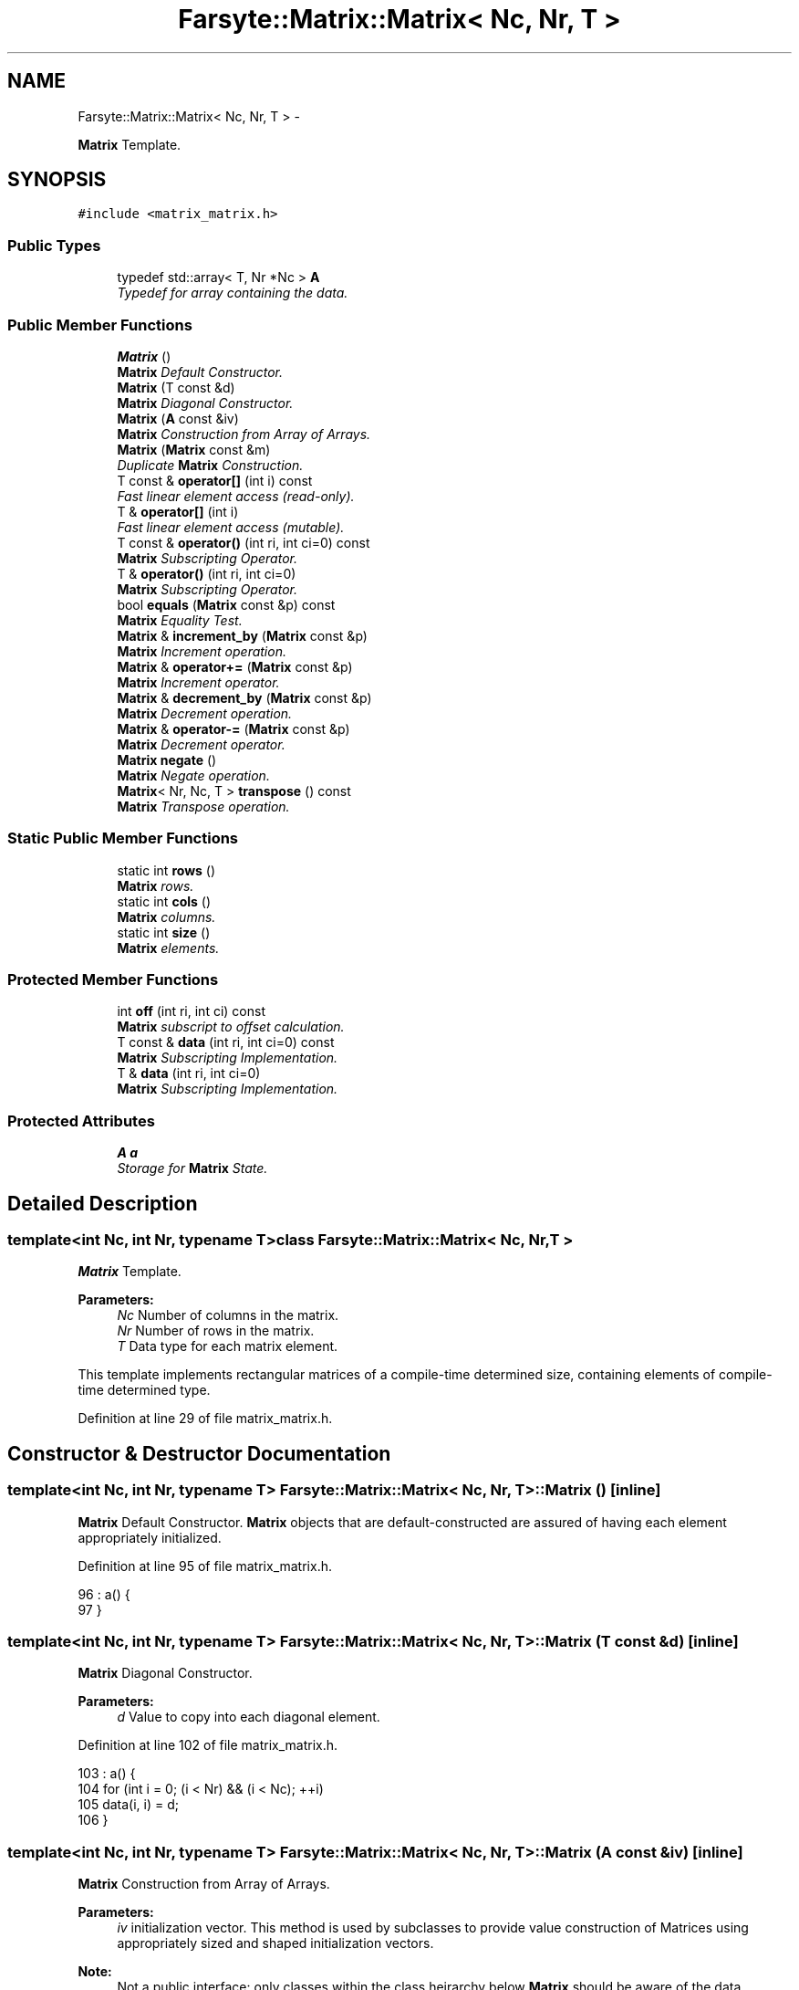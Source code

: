 .TH "Farsyte::Matrix::Matrix< Nc, Nr, T >" 3 "Mon Sep 22 2014" "The Farsyte Toolkit" \" -*- nroff -*-
.ad l
.nh
.SH NAME
Farsyte::Matrix::Matrix< Nc, Nr, T > \- 
.PP
\fBMatrix\fP Template\&.  

.SH SYNOPSIS
.br
.PP
.PP
\fC#include <matrix_matrix\&.h>\fP
.SS "Public Types"

.in +1c
.ti -1c
.RI "typedef std::array< T, Nr *Nc > \fBA\fP"
.br
.RI "\fITypedef for array containing the data\&. \fP"
.in -1c
.SS "Public Member Functions"

.in +1c
.ti -1c
.RI "\fBMatrix\fP ()"
.br
.RI "\fI\fBMatrix\fP Default Constructor\&. \fP"
.ti -1c
.RI "\fBMatrix\fP (T const &d)"
.br
.RI "\fI\fBMatrix\fP Diagonal Constructor\&. \fP"
.ti -1c
.RI "\fBMatrix\fP (\fBA\fP const &iv)"
.br
.RI "\fI\fBMatrix\fP Construction from Array of Arrays\&. \fP"
.ti -1c
.RI "\fBMatrix\fP (\fBMatrix\fP const &m)"
.br
.RI "\fIDuplicate \fBMatrix\fP Construction\&. \fP"
.ti -1c
.RI "T const & \fBoperator[]\fP (int i) const "
.br
.RI "\fIFast linear element access (read-only)\&. \fP"
.ti -1c
.RI "T & \fBoperator[]\fP (int i)"
.br
.RI "\fIFast linear element access (mutable)\&. \fP"
.ti -1c
.RI "T const & \fBoperator()\fP (int ri, int ci=0) const "
.br
.RI "\fI\fBMatrix\fP Subscripting Operator\&. \fP"
.ti -1c
.RI "T & \fBoperator()\fP (int ri, int ci=0)"
.br
.RI "\fI\fBMatrix\fP Subscripting Operator\&. \fP"
.ti -1c
.RI "bool \fBequals\fP (\fBMatrix\fP const &p) const "
.br
.RI "\fI\fBMatrix\fP Equality Test\&. \fP"
.ti -1c
.RI "\fBMatrix\fP & \fBincrement_by\fP (\fBMatrix\fP const &p)"
.br
.RI "\fI\fBMatrix\fP Increment operation\&. \fP"
.ti -1c
.RI "\fBMatrix\fP & \fBoperator+=\fP (\fBMatrix\fP const &p)"
.br
.RI "\fI\fBMatrix\fP Increment operator\&. \fP"
.ti -1c
.RI "\fBMatrix\fP & \fBdecrement_by\fP (\fBMatrix\fP const &p)"
.br
.RI "\fI\fBMatrix\fP Decrement operation\&. \fP"
.ti -1c
.RI "\fBMatrix\fP & \fBoperator-=\fP (\fBMatrix\fP const &p)"
.br
.RI "\fI\fBMatrix\fP Decrement operator\&. \fP"
.ti -1c
.RI "\fBMatrix\fP \fBnegate\fP ()"
.br
.RI "\fI\fBMatrix\fP Negate operation\&. \fP"
.ti -1c
.RI "\fBMatrix\fP< Nr, Nc, T > \fBtranspose\fP () const "
.br
.RI "\fI\fBMatrix\fP Transpose operation\&. \fP"
.in -1c
.SS "Static Public Member Functions"

.in +1c
.ti -1c
.RI "static int \fBrows\fP ()"
.br
.RI "\fI\fBMatrix\fP rows\&. \fP"
.ti -1c
.RI "static int \fBcols\fP ()"
.br
.RI "\fI\fBMatrix\fP columns\&. \fP"
.ti -1c
.RI "static int \fBsize\fP ()"
.br
.RI "\fI\fBMatrix\fP elements\&. \fP"
.in -1c
.SS "Protected Member Functions"

.in +1c
.ti -1c
.RI "int \fBoff\fP (int ri, int ci) const "
.br
.RI "\fI\fBMatrix\fP subscript to offset calculation\&. \fP"
.ti -1c
.RI "T const & \fBdata\fP (int ri, int ci=0) const "
.br
.RI "\fI\fBMatrix\fP Subscripting Implementation\&. \fP"
.ti -1c
.RI "T & \fBdata\fP (int ri, int ci=0)"
.br
.RI "\fI\fBMatrix\fP Subscripting Implementation\&. \fP"
.in -1c
.SS "Protected Attributes"

.in +1c
.ti -1c
.RI "\fBA\fP \fBa\fP"
.br
.RI "\fIStorage for \fBMatrix\fP State\&. \fP"
.in -1c
.SH "Detailed Description"
.PP 

.SS "template<int Nc, int Nr, typename T>class Farsyte::Matrix::Matrix< Nc, Nr, T >"
\fBMatrix\fP Template\&. 


.PP
\fBParameters:\fP
.RS 4
\fINc\fP Number of columns in the matrix\&. 
.br
\fINr\fP Number of rows in the matrix\&. 
.br
\fIT\fP Data type for each matrix element\&.
.RE
.PP
This template implements rectangular matrices of a compile-time determined size, containing elements of compile-time determined type\&. 
.PP
Definition at line 29 of file matrix_matrix\&.h\&.
.SH "Constructor & Destructor Documentation"
.PP 
.SS "template<int Nc, int Nr, typename T> \fBFarsyte::Matrix::Matrix\fP< Nc, Nr, T >::\fBMatrix\fP ()\fC [inline]\fP"

.PP
\fBMatrix\fP Default Constructor\&. \fBMatrix\fP objects that are default-constructed are assured of having each element appropriately initialized\&. 
.PP
Definition at line 95 of file matrix_matrix\&.h\&.
.PP
.nf
96                     : a() {
97             }
.fi
.SS "template<int Nc, int Nr, typename T> \fBFarsyte::Matrix::Matrix\fP< Nc, Nr, T >::\fBMatrix\fP (T const &d)\fC [inline]\fP"

.PP
\fBMatrix\fP Diagonal Constructor\&. 
.PP
\fBParameters:\fP
.RS 4
\fId\fP Value to copy into each diagonal element\&. 
.RE
.PP

.PP
Definition at line 102 of file matrix_matrix\&.h\&.
.PP
.nf
103                     : a() {
104                 for (int i = 0; (i < Nr) && (i < Nc); ++i)
105                     data(i, i) = d;
106             }
.fi
.SS "template<int Nc, int Nr, typename T> \fBFarsyte::Matrix::Matrix\fP< Nc, Nr, T >::\fBMatrix\fP (\fBA\fP const &iv)\fC [inline]\fP"

.PP
\fBMatrix\fP Construction from Array of Arrays\&. 
.PP
\fBParameters:\fP
.RS 4
\fIiv\fP initialization vector\&. This method is used by subclasses to provide value construction of Matrices using appropriately sized and shaped initialization vectors\&. 
.RE
.PP
\fBNote:\fP
.RS 4
Not a public interface: only classes within the class heirarchy below \fBMatrix\fP should be aware of the data organization within the \fBMatrix\fP object\&. 
.RE
.PP

.PP
Definition at line 117 of file matrix_matrix\&.h\&.
.PP
.nf
118                     : a(iv) {
119             }
.fi
.SS "template<int Nc, int Nr, typename T> \fBFarsyte::Matrix::Matrix\fP< Nc, Nr, T >::\fBMatrix\fP (\fBMatrix\fP< Nc, Nr, T > const &m)\fC [inline]\fP"

.PP
Duplicate \fBMatrix\fP Construction\&. 
.PP
\fBParameters:\fP
.RS 4
\fIm\fP \fBMatrix\fP to duplicate\&. Initialize this matrix to duplicate the data contained in the provided matrix\&. 
.RE
.PP

.PP
Definition at line 126 of file matrix_matrix\&.h\&.
.PP
.nf
127                     : a(m\&.a) {
128             }
.fi
.SH "Member Function Documentation"
.PP 
.SS "template<int Nc, int Nr, typename T> static int \fBFarsyte::Matrix::Matrix\fP< Nc, Nr, T >::cols ()\fC [inline]\fP, \fC [static]\fP"

.PP
\fBMatrix\fP columns\&. 
.PP
\fBReturns:\fP
.RS 4
number of columns \fCNc\fP in tha matrix\&. 
.RE
.PP

.PP
Definition at line 46 of file matrix_matrix\&.h\&.
.PP
Referenced by Farsyte::Matrix::Matrix< 1, Nr, double >::size()\&.
.PP
.nf
46                               {
47                 return Nc;
48             }
.fi
.SS "template<int Nc, int Nr, typename T> T const& \fBFarsyte::Matrix::Matrix\fP< Nc, Nr, T >::data (intri, intci = \fC0\fP) const\fC [inline]\fP, \fC [protected]\fP"

.PP
\fBMatrix\fP Subscripting Implementation\&. 
.PP
\fBParameters:\fP
.RS 4
\fIri\fP Row Index, ranging from 1 to Nr inclusive\&. 
.br
\fIci\fP Column Index, ranging from 1 to Nc inclusive\&. 
.RE
.PP
\fBReturns:\fP
.RS 4
a read-only reference to the selected element\&. 
.RE
.PP
\fBNote:\fP
.RS 4
Fortran conventions for array subscripting\&. 
.RE
.PP

.PP
Definition at line 75 of file matrix_matrix\&.h\&.
.PP
Referenced by Farsyte::Matrix::Matrix< 1, Nr, double >::decrement_by(), Farsyte::Matrix::Matrix< 1, Nr, double >::equals(), Farsyte::Matrix::Matrix< 1, Nr, double >::increment_by(), Farsyte::Matrix::Matrix< 1, Nr, double >::Matrix(), Farsyte::Matrix::Matrix< 1, Nr, double >::negate(), Farsyte::Matrix::Matrix< 1, Nr, double >::operator()(), and Farsyte::Matrix::Matrix< 1, Nr, double >::transpose()\&.
.PP
.nf
75                                                     {
76                 return a[off(ri, ci)];
77             }
.fi
.SS "template<int Nc, int Nr, typename T> T& \fBFarsyte::Matrix::Matrix\fP< Nc, Nr, T >::data (intri, intci = \fC0\fP)\fC [inline]\fP, \fC [protected]\fP"

.PP
\fBMatrix\fP Subscripting Implementation\&. 
.PP
\fBParameters:\fP
.RS 4
\fIri\fP Row Index, ranging from 1 to Nr inclusive\&. 
.br
\fIci\fP Column Index, ranging from 1 to Nc inclusive\&. 
.RE
.PP
\fBReturns:\fP
.RS 4
a writable reference to the selected element\&. 
.RE
.PP
\fBNote:\fP
.RS 4
Fortran conventions for array subscripting\&. 
.RE
.PP

.PP
Definition at line 85 of file matrix_matrix\&.h\&.
.PP
.nf
85                                         {
86                 return a[off(ri, ci)];
87             }
.fi
.SS "template<int Nc, int Nr, typename T> \fBMatrix\fP& \fBFarsyte::Matrix::Matrix\fP< Nc, Nr, T >::decrement_by (\fBMatrix\fP< Nc, Nr, T > const &p)\fC [inline]\fP"

.PP
\fBMatrix\fP Decrement operation\&. 
.PP
\fBParameters:\fP
.RS 4
\fIp\fP \fBMatrix\fP of decrement values\&. 
.RE
.PP
\fBReturns:\fP
.RS 4
this matrix, after decrementing\&. Each element of this matrix is decremented by the value of the corresponding element of the provided matrix\&. 
.RE
.PP

.PP
Definition at line 210 of file matrix_matrix\&.h\&.
.PP
Referenced by Farsyte::Matrix::Matrix< 1, Nr, double >::operator-=()\&.
.PP
.nf
210                                                   {
211                 for (int ci = 0; ci < Nc; ++ci)
212                     for (int ri = 0; ri < Nr; ++ri)
213                         data(ri, ci) -= p\&.data(ri, ci);
214                 return *this;
215             }
.fi
.SS "template<int Nc, int Nr, typename T> bool \fBFarsyte::Matrix::Matrix\fP< Nc, Nr, T >::equals (\fBMatrix\fP< Nc, Nr, T > const &p) const\fC [inline]\fP"

.PP
\fBMatrix\fP Equality Test\&. 
.PP
\fBParameters:\fP
.RS 4
\fIp\fP \fBMatrix\fP to compare\&. 
.RE
.PP
\fBReturns:\fP
.RS 4
true if all elements compare equal, else false\&. 
.RE
.PP

.PP
Definition at line 170 of file matrix_matrix\&.h\&.
.PP
.nf
170                                                {
171                 for (int ci = 0; ci < Nc; ++ci)
172                     for (int ri = 0; ri < Nr; ++ri)
173                         if (data(ri, ci) != p\&.data(ri, ci))
174                             return false;
175                 return true;
176             }
.fi
.SS "template<int Nc, int Nr, typename T> \fBMatrix\fP& \fBFarsyte::Matrix::Matrix\fP< Nc, Nr, T >::increment_by (\fBMatrix\fP< Nc, Nr, T > const &p)\fC [inline]\fP"

.PP
\fBMatrix\fP Increment operation\&. 
.PP
\fBParameters:\fP
.RS 4
\fIp\fP \fBMatrix\fP of increment values\&. 
.RE
.PP
\fBReturns:\fP
.RS 4
this matrix, after incrementing\&. Each element of this matrix is incremented by the value of the corresponding element of the provided matrix\&. 
.RE
.PP

.PP
Definition at line 185 of file matrix_matrix\&.h\&.
.PP
Referenced by Farsyte::Matrix::Matrix< 1, Nr, double >::operator+=()\&.
.PP
.nf
185                                                   {
186                 for (int ci = 0; ci < Nc; ++ci)
187                     for (int ri = 0; ri < Nr; ++ri)
188                         data(ri, ci) += p\&.data(ri, ci);
189                 return *this;
190             }
.fi
.SS "template<int Nc, int Nr, typename T> \fBMatrix\fP \fBFarsyte::Matrix::Matrix\fP< Nc, Nr, T >::negate ()\fC [inline]\fP"

.PP
\fBMatrix\fP Negate operation\&. 
.PP
\fBReturns:\fP
.RS 4
self after negating elements\&. 
.RE
.PP

.PP
Definition at line 231 of file matrix_matrix\&.h\&.
.PP
.nf
231                             {
232                 for (int ci = 0; ci < Nc; ++ci)
233                     for (int ri = 0; ri < Nr; ++ri)
234                         data(ri, ci) = -data(ri, ci);
235                 return *this;
236             }
.fi
.SS "template<int Nc, int Nr, typename T> T const& \fBFarsyte::Matrix::Matrix\fP< Nc, Nr, T >::operator() (intri, intci = \fC0\fP) const\fC [inline]\fP"

.PP
\fBMatrix\fP Subscripting Operator\&. 
.PP
\fBParameters:\fP
.RS 4
\fIri\fP Row Index, in the range 1 to Nr inclusive\&. 
.br
\fIci\fP Column Index, in the range 1 to Nc inclusive\&. 
.RE
.PP
\fBReturns:\fP
.RS 4
read-only reference to the selected element\&. 
.RE
.PP
\fBNote:\fP
.RS 4
Fortran conventions for array subscripting\&. 
.RE
.PP

.PP
Definition at line 152 of file matrix_matrix\&.h\&.
.PP
.nf
152                                                           {
153                 return data(ri, ci);
154             }
.fi
.SS "template<int Nc, int Nr, typename T> T& \fBFarsyte::Matrix::Matrix\fP< Nc, Nr, T >::operator() (intri, intci = \fC0\fP)\fC [inline]\fP"

.PP
\fBMatrix\fP Subscripting Operator\&. 
.PP
\fBParameters:\fP
.RS 4
\fIri\fP Row Index, in the range 1 to Nr inclusive\&. 
.br
\fIci\fP Column Index, in the range 1 to Nc inclusive\&. 
.RE
.PP
\fBReturns:\fP
.RS 4
modifiable reference to the selected element\&. 
.RE
.PP
\fBNote:\fP
.RS 4
Fortran conventions for array subscripting\&. 
.RE
.PP

.PP
Definition at line 162 of file matrix_matrix\&.h\&.
.PP
.nf
162                                               {
163                 return data(ri, ci);
164             }
.fi
.SS "template<int Nc, int Nr, typename T> \fBMatrix\fP& \fBFarsyte::Matrix::Matrix\fP< Nc, Nr, T >::operator+= (\fBMatrix\fP< Nc, Nr, T > const &p)\fC [inline]\fP"

.PP
\fBMatrix\fP Increment operator\&. 
.PP
\fBParameters:\fP
.RS 4
\fIp\fP \fBMatrix\fP of increment values\&. 
.RE
.PP
\fBReturns:\fP
.RS 4
this matrix, after incrementing\&. Each element of this matrix is incremented by the value of the corresponding element of the provided matrix\&. 
.RE
.PP

.PP
Definition at line 199 of file matrix_matrix\&.h\&.
.PP
.nf
199                                                 {
200                 return increment_by(p);
201             }
.fi
.SS "template<int Nc, int Nr, typename T> \fBMatrix\fP& \fBFarsyte::Matrix::Matrix\fP< Nc, Nr, T >::operator-= (\fBMatrix\fP< Nc, Nr, T > const &p)\fC [inline]\fP"

.PP
\fBMatrix\fP Decrement operator\&. 
.PP
\fBParameters:\fP
.RS 4
\fIp\fP \fBMatrix\fP of decrement values\&. 
.RE
.PP
\fBReturns:\fP
.RS 4
this matrix, after decrementing\&. Each element of this matrix is decremented by the value of the corresponding element of the provided matrix\&. 
.RE
.PP

.PP
Definition at line 224 of file matrix_matrix\&.h\&.
.PP
.nf
224                                                 {
225                 return decrement_by(p);
226             }
.fi
.SS "template<int Nc, int Nr, typename T> T const& \fBFarsyte::Matrix::Matrix\fP< Nc, Nr, T >::operator[] (inti) const\fC [inline]\fP"

.PP
Fast linear element access (read-only)\&. 
.PP
\fBParameters:\fP
.RS 4
\fIi\fP element index\&. 
.RE
.PP
\fBReturns:\fP
.RS 4
an element within the matrix\&. 
.RE
.PP

.PP
Definition at line 134 of file matrix_matrix\&.h\&.
.PP
.nf
134                                              {
135                 return a[i];
136             }
.fi
.SS "template<int Nc, int Nr, typename T> T& \fBFarsyte::Matrix::Matrix\fP< Nc, Nr, T >::operator[] (inti)\fC [inline]\fP"

.PP
Fast linear element access (mutable)\&. 
.PP
\fBParameters:\fP
.RS 4
\fIi\fP element index\&. 
.RE
.PP
\fBReturns:\fP
.RS 4
an element within the matrix\&. 
.RE
.PP

.PP
Definition at line 142 of file matrix_matrix\&.h\&.
.PP
.nf
142                                  {
143                 return a[i];
144             }
.fi
.SS "template<int Nc, int Nr, typename T> static int \fBFarsyte::Matrix::Matrix\fP< Nc, Nr, T >::rows ()\fC [inline]\fP, \fC [static]\fP"

.PP
\fBMatrix\fP rows\&. 
.PP
\fBReturns:\fP
.RS 4
number of rows \fCNr\fP in tha matrix\&. 
.RE
.PP

.PP
Definition at line 39 of file matrix_matrix\&.h\&.
.PP
Referenced by Farsyte::Matrix::Matrix< 1, Nr, double >::size()\&.
.PP
.nf
39                               {
40                 return Nr;
41             }
.fi
.SS "template<int Nc, int Nr, typename T> static int \fBFarsyte::Matrix::Matrix\fP< Nc, Nr, T >::size ()\fC [inline]\fP, \fC [static]\fP"

.PP
\fBMatrix\fP elements\&. 
.PP
\fBReturns:\fP
.RS 4
number of elements \fCNr*Nc\fP in the matrix\&. 
.RE
.PP

.PP
Definition at line 53 of file matrix_matrix\&.h\&.
.PP
.nf
53                               {
54                 return rows() * cols();
55             }
.fi
.SS "template<int Nc, int Nr, typename T> \fBMatrix\fP<Nr, Nc, T> \fBFarsyte::Matrix::Matrix\fP< Nc, Nr, T >::transpose () const\fC [inline]\fP"

.PP
\fBMatrix\fP Transpose operation\&. 
.PP
\fBReturns:\fP
.RS 4
transposed matrix\&. 
.RE
.PP

.PP
Definition at line 242 of file matrix_matrix\&.h\&.
.PP
.nf
242                               {
243                 Matrix<Nr, Nc, T> R;
244                 for (int ci = 0; ci < Nc; ++ci)
245                     for (int ri = 0; ri < Nr; ++ri)
246                         R(ci, ri) = data(ri, ci);
247                 return R;
248             }
.fi
.SH "Member Data Documentation"
.PP 
.SS "template<int Nc, int Nr, typename T> \fBA\fP \fBFarsyte::Matrix::Matrix\fP< Nc, Nr, T >::a\fC [protected]\fP"

.PP
Storage for \fBMatrix\fP State\&. 
.PP
Definition at line 252 of file matrix_matrix\&.h\&.
.PP
Referenced by Farsyte::Matrix::Matrix< 1, Nr, double >::data(), and Farsyte::Matrix::Matrix< 1, Nr, double >::operator[]()\&.

.SH "Author"
.PP 
Generated automatically by Doxygen for The Farsyte Toolkit from the source code\&.
